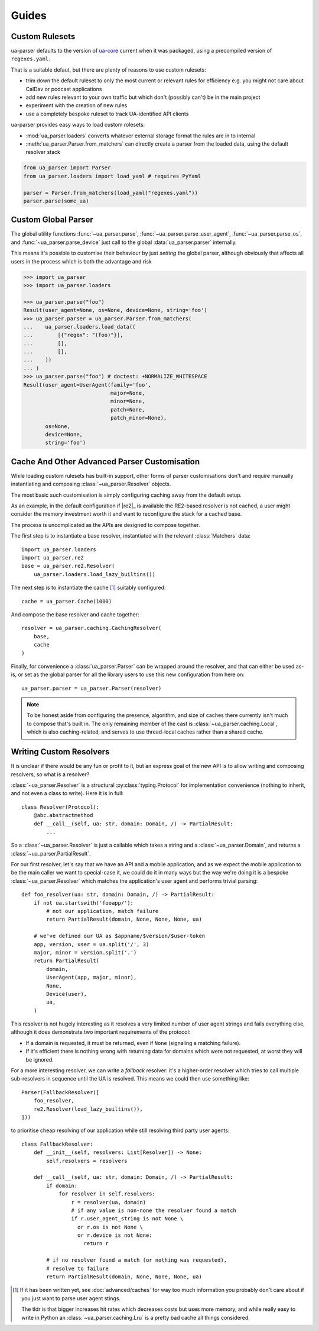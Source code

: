 ======
Guides
======

.. _guide-custom-rulesets:

Custom Rulesets
===============

ua-parser defaults to the version of `ua-core
<https://github.com/ua-parser/uap-core/blob/master/regexes.yaml>`_
current when it was packaged, using a precompiled version of
``regexes.yaml``.

That is a suitable defaut, but there are plenty of reasons to use
custom rulesets:

- trim down the default ruleset to only the most current or relevant
  rules for efficiency e.g. you might not care about CalDav or podcast
  applications
- add new rules relevant to your own traffic but which don't (possibly
  can't) be in the main project
- experiment with the creation of new rules
- use a completely bespoke ruleset to track UA-identified API clients

ua-parser provides easy ways to load custom rolesets:

- :mod:`ua_parser.loaders` converts whatever external storage format
  the rules are in to internal
- :meth:`ua_parser.Parser.from_matchers` can directly create a parser
  from the loaded data, using the default resolver stack

.. code-block:: python

   from ua_parser import Parser
   from ua_parser.loaders import load_yaml # requires PyYaml

   parser = Parser.from_matchers(load_yaml("regexes.yaml"))
   parser.parse(some_ua)

.. _guide-custom-global-parser:

Custom Global Parser
====================

The global utility functions :func:`~ua_parser.parse`,
:func:`~ua_parser.parse_user_agent`, :func:`~ua_parser.parse_os`, and
:func:`~ua_parser.parse_device` just call to the global
:data:`ua_parser.parser` internally.

This means it's possible to customise their behaviour by just
*setting* the global parser, although obviously that affects all users
in the process which is both the advantage and risk

.. code-block:: pycon

   >>> import ua_parser
   >>> import ua_parser.loaders

   >>> ua_parser.parse("foo")
   Result(user_agent=None, os=None, device=None, string='foo')
   >>> ua_parser.parser = ua_parser.Parser.from_matchers(
   ...    ua_parser.loaders.load_data((
   ...        [{"regex": "(foo)"}],
   ...        [],
   ...        [],
   ...    ))
   ... )
   >>> ua_parser.parse("foo") # doctest: +NORMALIZE_WHITESPACE
   Result(user_agent=UserAgent(family='foo',
                               major=None,
                               minor=None,
                               patch=None,
                               patch_minor=None),
          os=None,
          device=None,
          string='foo')

Cache And Other Advanced Parser Customisation
=============================================

While loading custom rulesets has built-in support, other forms of
parser customisations don't and require manually instantiating and
composing :class:`~ua_parser.Resolver` objects.

The most basic such customisation is simply configuring caching away
from the default setup.

As an example, in the default configuration if |re2|_ is available the
RE2-based resolver is not cached, a user might consider the memory
investment worth it and want to reconfigure the stack for a cached
base.

The process is uncomplicated as the APIs are designed to compose
together.

The first step is to instantiate a base resolver, instantiated with
the relevant :class:`Matchers` data::

    import ua_parser.loaders
    import ua_parser.re2
    base = ua_parser.re2.Resolver(
        ua_parser.loaders.load_lazy_builtins())

The next step is to instantiate the cache [#cache]_ suitably
configured::

    cache = ua_parser.Cache(1000)

And compose the base resolver and cache together::

    resolver = ua_parser.caching.CachingResolver(
        base,
        cache
    )

Finally, for convenience a :class:`ua_parser.Parser` can be wrapped
around the resolver, and that can either be used as-is, or set as the
global parser for all the library users to use this new configuration
from here on::

    ua_parser.parser = ua_parser.Parser(resolver)

.. note::

   To be honest aside from configuring the presence, algorithm, and
   size of caches there currently isn't much to compose that's built
   in. The only remaining member of the cast is
   :class:`~ua_parser.caching.Local`, which is also caching-related,
   and serves to use thread-local caches rather than a shared cache.

Writing Custom Resolvers
========================

It is unclear if there would be any fun or profit to it, but an
express goal of the new API is to allow writing and composing
resolvers, so what is a resolver?

:class:`~ua_parser.Resolver` is a structural :py:class:`typing.Protocol` for
implementation convenience (nothing to inherit, and not even a class
to write). Here it is in full::

    class Resolver(Protocol):
        @abc.abstractmethod
        def __call__(self, ua: str, domain: Domain, /) -> PartialResult:
            ...

So a :class:`~ua_parser.Resolver` is just a callable which takes a
string and a :class:`~ua_parser.Domain`, and returns a
:class:`~ua_parser.PartialResult`.

For our first resolver, let's say that we have an API and a mobile
application, and as we expect the mobile application to be the main
caller we want to special-case it, we could do it in many ways but the
way we're doing it is a bespoke :class:`~ua_parser.Resolver` which
matches the application's user agent and performs trivial parsing::

    def foo_resolver(ua: str, domain: Domain, /) -> PartialResult:
        if not ua.startswith('fooapp/'):
            # not our application, match failure
            return PartialResult(domain, None, None, None, ua)

        # we've defined our UA as $appname/$version/$user-token
        app, version, user = ua.split('/', 3)
        major, minor = version.split('.')
        return PartialResult(
            domain,
            UserAgent(app, major, minor),
            None,
            Device(user),
            ua,
        )

This resolver is not hugely interesting as it resolves a very limited
number of user agent strings and fails everything else, although it
does demonstrate two important requirements of the protocol:

- If a domain is requested, it must be returned, even if ``None``
  (signaling a matching failure).
- If it's efficient there is nothing wrong with returning data for
  domains which were not requested, at worst they will be ignored.

For a more interesting resolver, we can write a *fallback* resolver:
it's a higher-order resolver which tries to call multiple
sub-resolvers in sequence until the UA is resolved. This means we
could then use something like::

    Parser(FallbackResolver([
        foo_resolver,
        re2.Resolver(load_lazy_builtins()),
    ]))

to prioritise cheap resolving of our application while still resolving
third party user agents::

  class FallbackResolver:
      def __init__(self, resolvers: List[Resolver]) -> None:
          self.resolvers = resolvers

      def __call__(self, ua: str, domain: Domain, /) -> PartialResult:
          if domain:
              for resolver in self.resolvers:
                  r = resolver(ua, domain)
                  # if any value is non-none the resolver found a match
                  if r.user_agent_string is not None \
                    or r.os is not None \
                    or r.device is not None:
                      return r

          # if no resolver found a match (or nothing was requested),
          # resolve to failure
          return PartialResult(domain, None, None, None, ua)

.. [#cache] If it has been written yet, see :doc:`advanced/caches` for
  way too much information you probably don't care about if you just
  want to parse user agent stings.

  The tldr is that bigger increases hit rates which decreases costs
  but uses more memory, and while really easy to write in Python an
  :class:`~ua_parser.caching.Lru` is a pretty bad cache all things
  considered.
